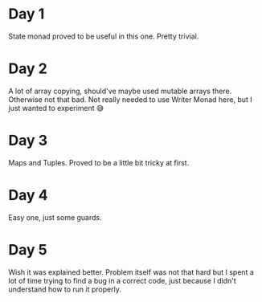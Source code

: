 * Day 1
State monad proved to be useful in this one. Pretty trivial.

* Day 2
A lot of array copying, should've maybe used mutable arrays there. Otherwise not that bad.
Not really needed to use Writer Monad here, but I just wanted to experiment 😅

* Day 3
Maps and Tuples. Proved to be a little bit tricky at first.

* Day 4
Easy one, just some guards.

* Day 5
Wish it was explained better. Problem itself was not that hard but I spent a lot of time trying to find a bug in a correct code, just because I didn't understand how to run it properly.
